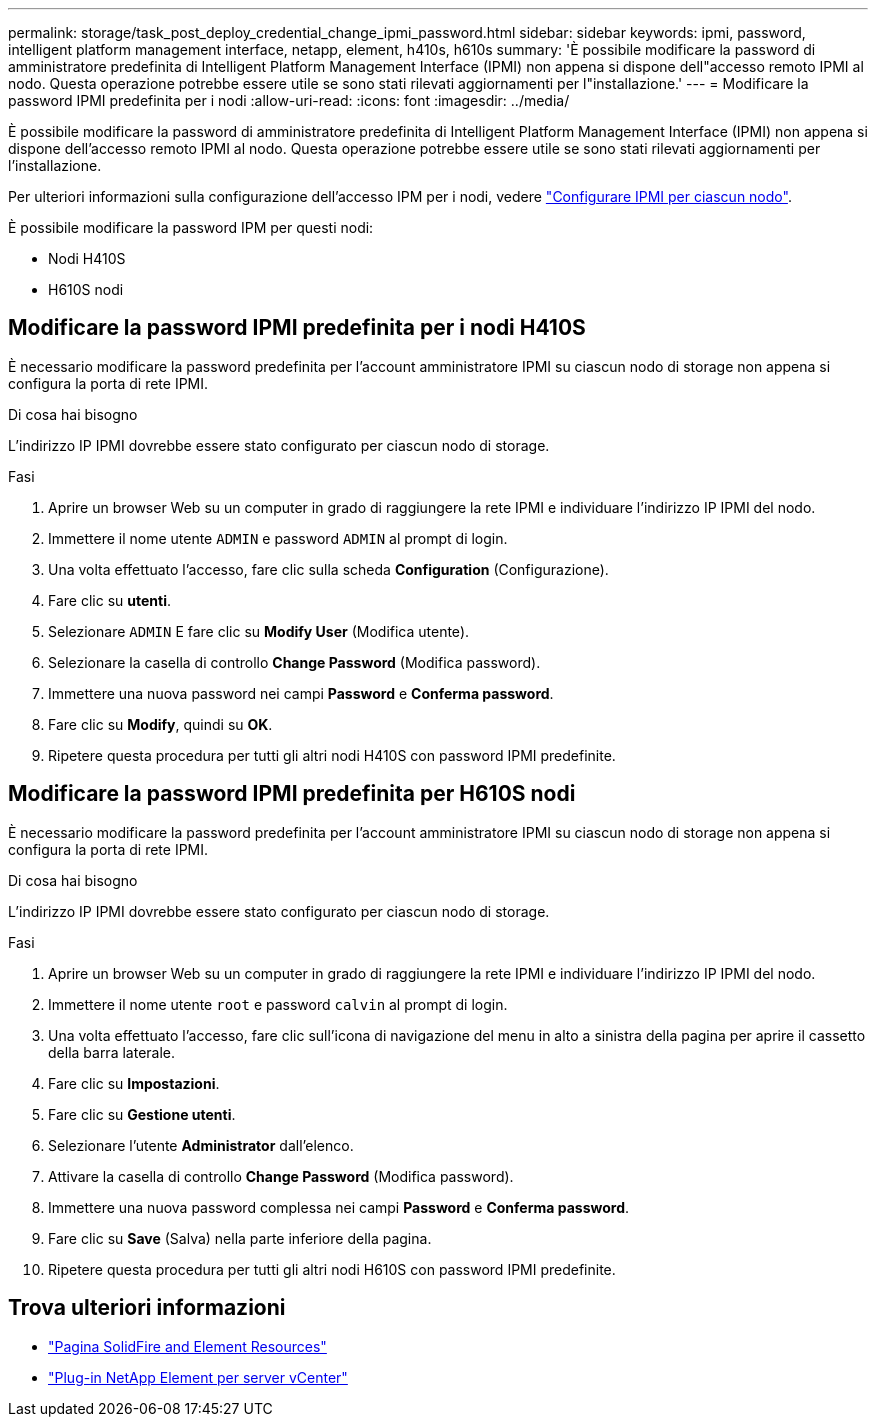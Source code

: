 ---
permalink: storage/task_post_deploy_credential_change_ipmi_password.html 
sidebar: sidebar 
keywords: ipmi, password, intelligent platform management interface, netapp, element, h410s, h610s 
summary: 'È possibile modificare la password di amministratore predefinita di Intelligent Platform Management Interface (IPMI) non appena si dispone dell"accesso remoto IPMI al nodo. Questa operazione potrebbe essere utile se sono stati rilevati aggiornamenti per l"installazione.' 
---
= Modificare la password IPMI predefinita per i nodi
:allow-uri-read: 
:icons: font
:imagesdir: ../media/


[role="lead"]
È possibile modificare la password di amministratore predefinita di Intelligent Platform Management Interface (IPMI) non appena si dispone dell'accesso remoto IPMI al nodo. Questa operazione potrebbe essere utile se sono stati rilevati aggiornamenti per l'installazione.

Per ulteriori informazioni sulla configurazione dell'accesso IPM per i nodi, vedere link:https://docs.netapp.com/us-en/hci/docs/hci_prereqs_final_prep.html["Configurare IPMI per ciascun nodo"^].

È possibile modificare la password IPM per questi nodi:

* Nodi H410S
* H610S nodi




== Modificare la password IPMI predefinita per i nodi H410S

È necessario modificare la password predefinita per l'account amministratore IPMI su ciascun nodo di storage non appena si configura la porta di rete IPMI.

.Di cosa hai bisogno
L'indirizzo IP IPMI dovrebbe essere stato configurato per ciascun nodo di storage.

.Fasi
. Aprire un browser Web su un computer in grado di raggiungere la rete IPMI e individuare l'indirizzo IP IPMI del nodo.
. Immettere il nome utente `ADMIN` e password `ADMIN` al prompt di login.
. Una volta effettuato l'accesso, fare clic sulla scheda *Configuration* (Configurazione).
. Fare clic su *utenti*.
. Selezionare `ADMIN` E fare clic su *Modify User* (Modifica utente).
. Selezionare la casella di controllo *Change Password* (Modifica password).
. Immettere una nuova password nei campi *Password* e *Conferma password*.
. Fare clic su *Modify*, quindi su *OK*.
. Ripetere questa procedura per tutti gli altri nodi H410S con password IPMI predefinite.




== Modificare la password IPMI predefinita per H610S nodi

È necessario modificare la password predefinita per l'account amministratore IPMI su ciascun nodo di storage non appena si configura la porta di rete IPMI.

.Di cosa hai bisogno
L'indirizzo IP IPMI dovrebbe essere stato configurato per ciascun nodo di storage.

.Fasi
. Aprire un browser Web su un computer in grado di raggiungere la rete IPMI e individuare l'indirizzo IP IPMI del nodo.
. Immettere il nome utente `root` e password `calvin` al prompt di login.
. Una volta effettuato l'accesso, fare clic sull'icona di navigazione del menu in alto a sinistra della pagina per aprire il cassetto della barra laterale.
. Fare clic su *Impostazioni*.
. Fare clic su *Gestione utenti*.
. Selezionare l'utente *Administrator* dall'elenco.
. Attivare la casella di controllo *Change Password* (Modifica password).
. Immettere una nuova password complessa nei campi *Password* e *Conferma password*.
. Fare clic su *Save* (Salva) nella parte inferiore della pagina.
. Ripetere questa procedura per tutti gli altri nodi H610S con password IPMI predefinite.




== Trova ulteriori informazioni

* https://www.netapp.com/data-storage/solidfire/documentation["Pagina SolidFire and Element Resources"^]
* https://docs.netapp.com/us-en/vcp/index.html["Plug-in NetApp Element per server vCenter"^]

